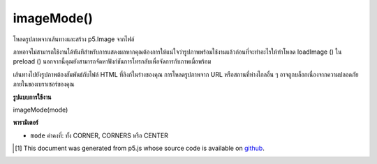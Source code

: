 .. raw:: html

	<script src="https://sketch.netpie.io/widget/p5-widget.js"></script>

imageMode()
===========

โหลดรูปภาพจากเส้นทางและสร้าง p5.Image จากไฟล์

ภาพอาจไม่สามารถใช้งานได้ทันทีสำหรับการแสดงผลหากคุณต้องการให้แน่ใจว่ารูปภาพพร้อมใช้งานแล้วก่อนที่จะทำอะไรให้ทำโหลด loadImage () ใน preload () นอกจากนี้คุณยังสามารถจัดหาฟังก์ชันการโทรกลับเพื่อจัดการกับภาพเมื่อพร้อม

เส้นทางไปยังรูปภาพต้องสัมพันธ์กับไฟล์ HTML ที่ลิงก์ในร่างของคุณ การโหลดรูปภาพจาก URL หรือสถานที่ห่างไกลอื่น ๆ อาจถูกบล็อกเนื่องจากความปลอดภัยภายในของเบราเซอร์ของคุณ

.. Set image mode. Modifies the location from which images are drawn by changing the way in which parameters given to image() are interpreted. The default mode is imageMode(CORNER), which interprets the second and third parameters of image() as the upper-left corner of the image. If two additional parameters are specified, they are used to set the image's width and height.
.. imageMode(CORNERS) interprets the second and third parameters of image() as the location of one corner, and the fourth and fifth parameters as the opposite corner.
.. imageMode(CENTER) interprets the second and third parameters of image() as the image's center point. If two additional parameters are specified, they are used to set the image's width and height.

**รูปแบบการใช้งาน**

imageMode(mode)

**พารามิเตอร์**

- ``mode``  ค่าคงที่: ทั้ง CORNER, CORNERS หรือ CENTER

.. ``mode``  Constant: either CORNER, CORNERS, or CENTER

.. raw:: html

	<script type="text/p5" data-autoplay data-hide-sourcecode>
	var img;
    function preload() {
        img = loadImage("assets/bricks.jpg");
    }
    function setup() {
        imageMode(CORNER);
        image(img, 10, 10, 50, 50);
    }
	</script>

	<br><br>

	<script type="text/p5" data-autoplay data-hide-sourcecode>
	var img;
    function preload() {
        img = loadImage("assets/bricks.jpg");
    }
    function setup() {
        imageMode(CORNERS);
        image(img, 10, 10, 90, 40);
    }
	</script>

	<br><br>

    <script type="text/p5" data-autoplay data-hide-sourcecode>
	var img;
    function preload() {
        img = loadImage("assets/bricks.jpg");
    }
    function setup() {
        imageMode(CENTER);
        image(img, 50, 50, 80, 80);
    }
	</script>

	<br><br>

..  [#f1] This document was generated from p5.js whose source code is available on `github <https://github.com/processing/p5.js>`_.
